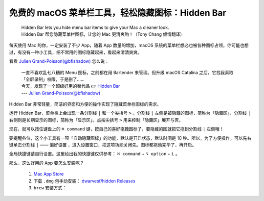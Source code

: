 免费的 macOS 菜单栏工具，轻松隐藏图标：Hidden Bar
#################################################

 | Hidden Bar lets you hide menu bar items to give your Mac a cleaner look.
 | Hidden Bar 帮您隐藏菜单栏图标，让您的 Mac 更清爽哟！（Tony Chang 倾情翻译）

每天使用 Mac 的你，一定安装了不少 App，随着 App 数量的增加，macOS 系统的菜单栏想必也被各种图标占领，你可能也想过，有没有一种小工具，把不常用的图标隐藏起来，看起来清清爽爽。

看看 `Julien Grand-Poisson(@bfishadow)`_ 怎么说：

 | 一直不喜欢乱七八糟的 Menu 图标，之前都在用 Bartender 来管理。但升级 macOS Catalina 之后，它找我索取「全屏录制」权限，于是删了……
 | 今天，发现了一个超级好用的替代品 👉 `Hidden Bar`_
 | --- `Julien Grand-Poisson(@bfishadow)`_

.. _Julien Grand-Poisson(@bfishadow): https://twitter.com/bfishadow/status/1210578945302659073

.. _Hidden Bar: https://github.com/dwarvesf/hidden

Hidden Bar 非常轻量，简洁的界面和方便的操作实现了隐藏菜单栏图标的需求。

运行 Hidden Bar，菜单栏上会出现一条分割线 ``|`` 和一个尖括号 ``>`` 。分割线 ``|`` 左侧是被隐藏的图标，简称为「隐藏区」，分割线 ``|`` 右侧则是长期显示的图标，简称为「显示区」。点按尖括号 ``>`` 用来控制「隐藏区」展开与否。

现在，就可以按住键盘上的 ``⌘ command`` 键，按自己的喜好拖拽图标了，要隐藏的图就把它拖到分割线 ``|`` 左侧哦！

要提醒各位，这个小工具有一项「自动隐藏图标」的功能，默认是开启状态，默认时间是 10 秒。所以，为了方便操作，可以先右键单击分割线 ``|`` —— ``偏好设置`` ，进入设置窗口，把这项功能关闭先。图标都拖动完毕了，再开启。

全局快捷键请自行设置。这里给出我的快捷键仅供参考： ``⌘ command`` + ``⌥ option`` + ``L`` 。

那么，这么好用的 App 要怎么安装呢？

   1. `Mac App Store`_

   2. 下载 ``.dmg`` 包手动安装： `dwarvesf/hidden Releases`_

   3. ``brew`` 安装方式：

      .. prompt:: bash $

         brew cask install hiddenbar

.. _Mac App Store: https://apps.apple.com/cn/app/hidden-bar/id1452453066?mt=12

.. _dwarvesf/hidden Releases: https://github.com/dwarvesf/hidden/releases

